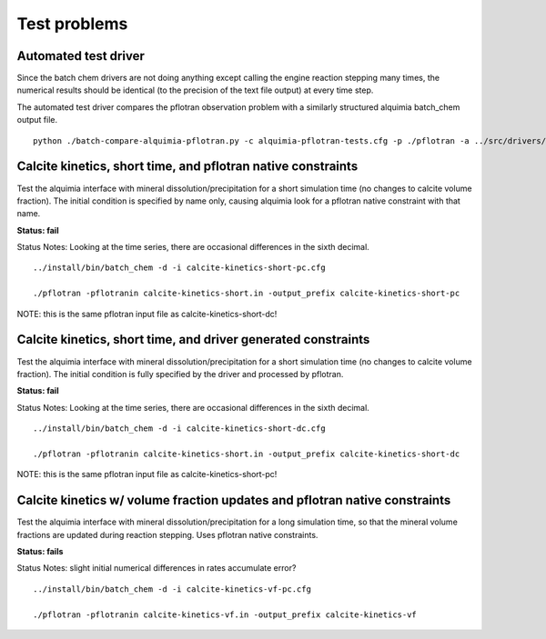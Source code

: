 =============
Test problems
=============

Automated test driver
---------------------

Since the batch chem drivers are not doing anything except calling the
engine reaction stepping many times, the numerical results should be
identical (to the precision of the text file output) at every time
step.

The automated test driver compares the pflotran observation problem
with a similarly structured alquimia batch_chem output file.

::

    python ./batch-compare-alquimia-pflotran.py -c alquimia-pflotran-tests.cfg -p ./pflotran -a ../src/drivers/batch_chem -t calcite-kinetics-volume-fractions-pflotran-constraint



Calcite kinetics, short time, and pflotran native constraints
-------------------------------------------------------------

Test the alquimia interface with mineral dissolution/precipitation for
a short simulation time (no changes to calcite volume fraction). The
initial condition is specified by name only, causing alquimia look for
a pflotran native constraint with that name.

**Status: fail** 

Status Notes: Looking at the time series, there are occasional differences in the sixth decimal.

::

  ../install/bin/batch_chem -d -i calcite-kinetics-short-pc.cfg

  ./pflotran -pflotranin calcite-kinetics-short.in -output_prefix calcite-kinetics-short-pc

NOTE: this is the same pflotran input file as
calcite-kinetics-short-dc!

Calcite kinetics, short time, and driver generated constraints
--------------------------------------------------------------

Test the alquimia interface with mineral dissolution/precipitation for
a short simulation time (no changes to calcite volume fraction). The
initial condition is fully specified by the driver and processed by
pflotran.

**Status: fail**

Status Notes: Looking at the time series, there are occasional differences in the sixth decimal.

::

  ../install/bin/batch_chem -d -i calcite-kinetics-short-dc.cfg

  ./pflotran -pflotranin calcite-kinetics-short.in -output_prefix calcite-kinetics-short-dc

NOTE: this is the same pflotran input file as
calcite-kinetics-short-pc!


Calcite kinetics w/ volume fraction updates and pflotran native constraints
---------------------------------------------------------------------------

Test the alquimia interface with mineral dissolution/precipitation for
a long simulation time, so that the mineral volume fractions are
updated during reaction stepping. Uses pflotran native constraints.

**Status: fails**

Status Notes: slight initial numerical differences in rates accumulate error?

::

  ../install/bin/batch_chem -d -i calcite-kinetics-vf-pc.cfg

  ./pflotran -pflotranin calcite-kinetics-vf.in -output_prefix calcite-kinetics-vf



